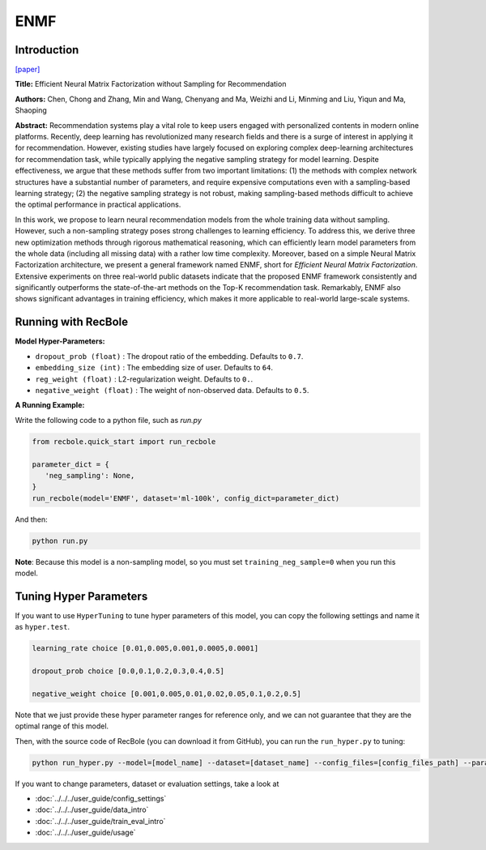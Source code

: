 ENMF
===========

Introduction
---------------------

`[paper] <https://dl.acm.org/doi/abs/10.1145/3373807>`_

**Title:** Efficient Neural Matrix Factorization without Sampling for Recommendation

**Authors:** Chen, Chong and Zhang, Min and Wang, Chenyang and Ma, Weizhi and Li, Minming and Liu, Yiqun and Ma, Shaoping

**Abstract:** Recommendation systems play a vital role to keep users engaged with personalized contents in modern online platforms. Recently, deep learning has revolutionized many research fields and there is a surge of interest in applying it for recommendation. However, existing studies have largely focused on exploring complex deep-learning architectures for recommendation task, while typically applying the negative sampling strategy for model learning. Despite effectiveness, we argue that these methods suffer from two important limitations: (1) the methods with complex network structures have a substantial number of parameters, and require expensive computations even with a sampling-based learning strategy; (2) the negative sampling strategy is not robust, making sampling-based methods difficult to achieve the optimal performance in practical applications.

In this work, we propose to learn neural recommendation models from the whole training data without sampling. However, such a non-sampling strategy poses strong challenges to learning efficiency. To address this, we derive three new optimization methods through rigorous mathematical reasoning, which can efficiently learn model parameters from the whole data (including all missing data) with a rather low time complexity. Moreover, based on a simple Neural Matrix Factorization architecture, we present a general framework named ENMF, short for *Efficient Neural Matrix Factorization*. Extensive experiments on three real-world public datasets indicate that the proposed ENMF framework consistently and significantly outperforms the state-of-the-art methods on the Top-K recommendation task. Remarkably, ENMF also shows significant advantages in training efficiency, which makes it more applicable to real-world large-scale systems.

.. image:: ../../../asset/enmf.jpg
    :width: 500
    :align: center

Running with RecBole
-------------------------

**Model Hyper-Parameters:**

- ``dropout_prob (float)`` : The dropout ratio of the embedding. Defaults to ``0.7``.
- ``embedding_size (int)`` : The embedding size of user. Defaults to ``64``.
- ``reg_weight (float)`` : L2-regularization weight. Defaults to ``0.``.
- ``negative_weight (float)`` : The weight of non-observed data. Defaults to ``0.5``.

**A Running Example:**

Write the following code to a python file, such as `run.py`

.. code:: python

   from recbole.quick_start import run_recbole

   parameter_dict = {
      'neg_sampling': None,
   }
   run_recbole(model='ENMF', dataset='ml-100k', config_dict=parameter_dict)

And then:

.. code:: bash

   python run.py

**Note**: Because this model is a non-sampling model, so you must set ``training_neg_sample=0`` when you run this model. 

Tuning Hyper Parameters
-------------------------

If you want to use ``HyperTuning`` to tune hyper parameters of this model, you can copy the following settings and name it as ``hyper.test``.

.. code:: bash

   learning_rate choice [0.01,0.005,0.001,0.0005,0.0001]

   dropout_prob choice [0.0,0.1,0.2,0.3,0.4,0.5]

   negative_weight choice [0.001,0.005,0.01,0.02,0.05,0.1,0.2,0.5]

Note that we just provide these hyper parameter ranges for reference only, and we can not guarantee that they are the optimal range of this model.

Then, with the source code of RecBole (you can download it from GitHub), you can run the ``run_hyper.py`` to tuning:

.. code:: bash

	python run_hyper.py --model=[model_name] --dataset=[dataset_name] --config_files=[config_files_path] --params_file=hyper.test


If you want to change parameters, dataset or evaluation settings, take a look at

- :doc:`../../../user_guide/config_settings`
- :doc:`../../../user_guide/data_intro`
- :doc:`../../../user_guide/train_eval_intro`
- :doc:`../../../user_guide/usage`